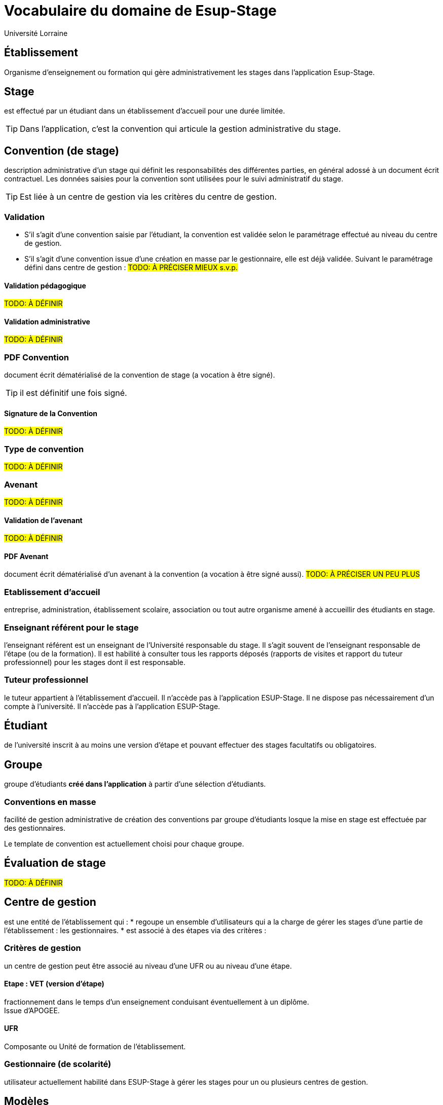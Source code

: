 = Vocabulaire du domaine de Esup-Stage
:author: Université Lorraine
:imagesdir: ../images/
:reftext: Vocabulaire
:navtitle: Vocabulaire

== Établissement
Organisme d'enseignement ou formation
qui gère administrativement les stages dans l'application Esup-Stage.

== Stage
est effectué par un étudiant dans un établissement d’accueil pour une durée
limitée.

TIP: Dans l'application,
c'est la convention qui articule la gestion administrative du stage.

== Convention (de stage)
description administrative d'un stage qui définit les responsabilités des
différentes parties, en général adossé à un document écrit contractuel.
Les données saisies pour la convention sont utilisées
pour le suivi administratif du stage.

TIP: Est liée à un centre de gestion via les critères du centre de gestion.

=== Validation
* S’il s’agit d’une convention saisie par l’étudiant, la convention est validée
selon le paramétrage effectué au niveau du centre de gestion.
* S’il s’agit d’une
convention issue d’une création en masse par le gestionnaire, elle est déjà validée.
Suivant le paramétrage défini dans centre de gestion : #TODO: À PRÉCISER MIEUX s.v.p.#

==== Validation pédagogique
#TODO: À DÉFINIR#

==== Validation administrative
#TODO: À DÉFINIR#

=== PDF Convention
document écrit dématérialisé de la convention de stage (a
vocation à être signé).

TIP: il est définitif une fois signé.

==== Signature de la Convention
#TODO: À DÉFINIR#

=== Type de convention
#TODO: À DÉFINIR#

=== Avenant
#TODO: À DÉFINIR#

==== Validation de l'avenant
#TODO: À DÉFINIR#

==== PDF Avenant
document écrit dématérialisé d'un avenant à la convention
(a vocation à être signé aussi). #TODO: À PRÉCISER UN PEU PLUS#

=== Etablissement d’accueil
entreprise, administration, établissement scolaire, association ou tout autre
organisme amené à accueillir des étudiants en stage.

=== Enseignant référent pour le stage
l’enseignant référent est un enseignant de
l’Université responsable du stage. Il s’agit souvent de l’enseignant responsable
de l’étape (ou de la formation). Il est habilité à consulter tous les rapports
déposés (rapports de visites et rapport du tuteur professionnel) pour les stages
dont il est responsable.

=== Tuteur professionnel
le tuteur appartient à l’établissement d’accueil. Il
n’accède pas à l’application ESUP-Stage. Il ne dispose pas nécessairement d’un
compte à l’université. Il n’accède pas à l’application ESUP-Stage.

== Étudiant
de l’université inscrit à au moins une version d’étape
et pouvant effectuer des stages facultatifs ou obligatoires.

== Groupe
groupe d’étudiants *créé dans l'application*
à partir d’une sélection d’étudiants.

=== Conventions en masse
facilité de gestion administrative de création des
conventions par groupe d’étudiants losque la mise en stage est effectuée par des
gestionnaires.

Le template de convention est actuellement choisi pour chaque groupe.

== Évaluation de stage
#TODO: À DÉFINIR#

== Centre de gestion
est une entité de l'établissement qui :
* regoupe un ensemble d’utilisateurs qui a la charge de gérer les stages
d’une partie de l’établissement : les gestionnaires.
* est associé à des étapes via des critères :

=== Critères de gestion
un centre de gestion peut être associé
au niveau d'une UFR ou au niveau d'une étape.

==== Etape : VET (version d'étape)
fractionnement dans le temps d’un enseignement
conduisant éventuellement à un diplôme. +
Issue d’APOGEE.

==== UFR
Composante ou Unité de formation de l'établissement.

=== Gestionnaire (de scolarité)
utilisateur actuellement habilité dans ESUP-Stage à gérer les stages pour un ou plusieurs centres de gestion.

== Modèles
Paramétrables dans l'application avec des champs
-- substitués à l'édition (ou l'envoi) --
qui peuvent être placés dans du texte enrichi.

=== Modèle de convention
Définit l'édition du PDF de la convention.

[TIP]
.Pour les fonctionnaires stagiaires :
====
un INSPÉ créera un modèle de convention « INSPÉ stage sans convention ».
Ainsi même s’il n’y a pas de convention écrite pour le(s) stage(s),
ce modèle vide pourra être utilisé.
====

=== Modèle d’avenant
Définit l'édition du PDF d'un avenant.

=== Modèle de mail
Définit les message de notifications par courriel.

